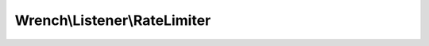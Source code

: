 -----------------------------
Wrench\\Listener\\RateLimiter
-----------------------------

.. php:namespace: Wrench\\Listener

.. php:class:: RateLimiter

    .. php:attr:: server

        The server being limited

    .. php:attr:: ips

        Connection counts per IP address

    .. php:attr:: requests

        Request tokens per IP address

    .. php:attr:: options

    .. php:attr:: protocol

    .. php:method:: __construct(array $options = Array)

        Constructor

        :param array $options:

    .. php:method:: configure(array $options)

        :param array $options:

    .. php:method:: listen(Server $server)

        :param Server $server:

    .. php:method:: onSocketConnect(resource $socket, Connection $connection)

        Event listener

        :param resource $socket:
        :param Connection $connection:

    .. php:method:: onSocketDisconnect(resource $socket, Connection $connection)

        Event listener

        :param resource $socket:
        :param Connection $connection:

    .. php:method:: onClientData(resource $socket, Connection $connection)

        Event listener

        :param resource $socket:
        :param Connection $connection:

    .. php:method:: checkConnections(Connection $connection)

        Idempotent

        :param Connection $connection:

    .. php:method:: checkConnectionsPerIp(Connection $connection)

        NOT idempotent, call once per connection

        :param Connection $connection:

    .. php:method:: releaseConnection(Connection $connection)

        NOT idempotent, call once per disconnection

        :param Connection $connection:

    .. php:method:: checkRequestsPerMinute(Connection $connection)

        NOT idempotent, call once per data

        :param Connection $connection:

    .. php:method:: limit(Connection $connection, string $limit)

        Limits the given connection

        :param Connection $connection:
        :param string $limit: Reason

    .. php:method:: log(string $message, string $priority = info)

        Logger

        :param string $message:
        :param string $priority:

    .. php:method:: configureProtocol()

        Configures the protocol option
